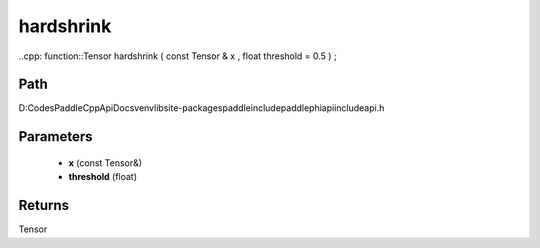 .. _en_api_paddle_experimental_hardshrink:

hardshrink
-------------------------------

..cpp: function::Tensor hardshrink ( const Tensor & x , float threshold = 0.5 ) ;


Path
:::::::::::::::::::::
D:\Codes\PaddleCppApiDocs\venv\lib\site-packages\paddle\include\paddle\phi\api\include\api.h

Parameters
:::::::::::::::::::::
	- **x** (const Tensor&)
	- **threshold** (float)

Returns
:::::::::::::::::::::
Tensor
